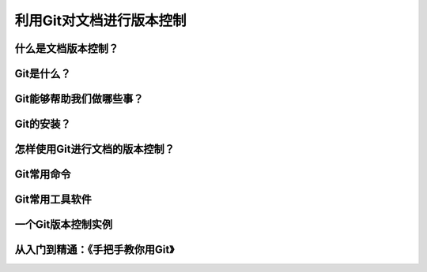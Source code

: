 利用Git对文档进行版本控制
=======================

什么是文档版本控制？
------------------


Git是什么？
----------


Git能够帮助我们做哪些事？
-----------------------


Git的安装？
----------


怎样使用Git进行文档的版本控制？
----------------------------


Git常用命令
-----------


Git常用工具软件
--------------


一个Git版本控制实例
------------------


从入门到精通：《手把手教你用Git》
------------------------------
